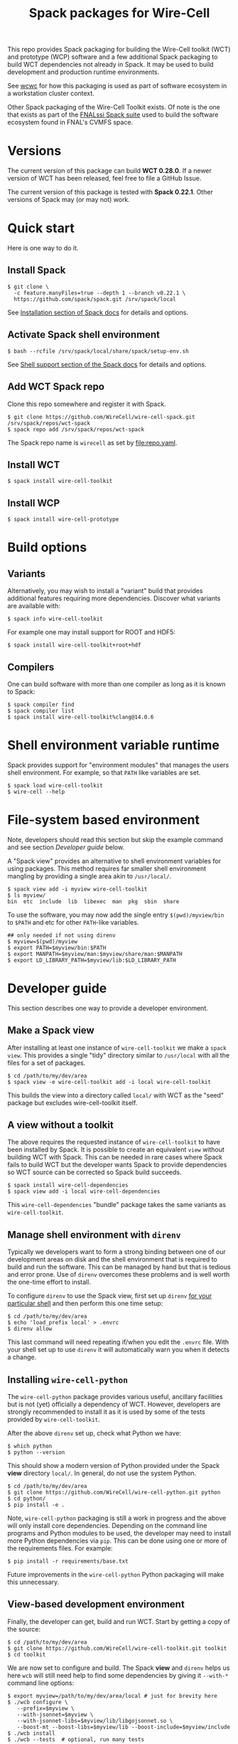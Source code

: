 #+title: Spack packages for Wire-Cell
#+LATEX_HEADER: \usepackage[margin=1in]{geometry}
#+options: toc:t

This repo provides Spack packaging for building the Wire-Cell toolkit (WCT) and prototype (WCP) software and a few additional Spack packaging to build WCT dependencies not already in Spack.  It may be used to build development and production runtime environments.

See [[https://github.com/brettviren/wcwc][wcwc]] for how this packaging is used as part of software ecosystem in a workstation cluster context.

Other Spack packaging of the Wire-Cell Toolkit exists.  Of note is the one that exists as part of the [[https://github.com/FNALssi/fnal_art/tree/develop/packages/wirecell][FNALssi Spack suite]] used to build the software ecosystem found in FNAL's CVMFS space.

* Versions

The current version of this package can build *WCT 0.28.0*.  If a newer version of WCT has been released, feel free to file a GitHub Issue.  

The current version of this package is tested with *Spack 0.22.1*.  Other versions of Spack may (or may not) work.


* Quick start

Here is one way to do it.

** Install Spack

#+begin_example
$ git clone \
  -c feature.manyFiles=true --depth 1 --branch v0.22.1 \
  https://github.com/spack/spack.git /srv/spack/local
#+end_example

See [[https://spack.readthedocs.io/en/latest/getting_started.html#installation][Installation section of Spack docs]] for details and options.

** Activate Spack shell environment

#+begin_example
$ bash --rcfile /srv/spack/local/share/spack/setup-env.sh
#+end_example

See [[https://spack.readthedocs.io/en/latest/getting_started.html#shell-support][Shell support section of the Spack docs]] for details and options.

** Add WCT Spack repo

Clone this repo somewhere and register it with Spack.

#+begin_example
$ git clone https://github.com/WireCell/wire-cell-spack.git /srv/spack/repos/wct-spack
$ spack repo add /srv/spack/repos/wct-spack
#+end_example

The Spack repo name is ~wirecell~ as set by [[file:repo.yaml]].

** Install WCT

#+begin_example
$ spack install wire-cell-toolkit
#+end_example


** Install WCP

#+begin_example
$ spack install wire-cell-prototype
#+end_example

* Build options

** Variants

Alternatively, you may wish to install a "variant" build that provides additional features requiring more dependencies.  Discover what variants are available with:

#+begin_example
$ spack info wire-cell-toolkit
#+end_example

For example one may install support for ROOT and HDF5:

#+begin_example
$ spack install wire-cell-toolkit+root+hdf
#+end_example

** Compilers

One can build software with more than one compiler as long as it is known to Spack:

#+begin_example
$ spack compiler find
$ spack compiler list
$ spack install wire-cell-toolkit%clang@14.0.6
#+end_example


* Shell environment variable runtime

Spack provides support for "environment modules" that manages the users shell environment.  For example, so that ~PATH~ like variables are set.

#+begin_example
$ spack load wire-cell-toolkit
$ wire-cell --help
#+end_example


* File-system based environment

Note, developers should read this section but skip the example command and see section [[Developer guide]] below.

A "Spack view" provides an alternative to shell environment variables for using packages.  This method requires far smaller shell environment mangling by providing a single area akin to ~/usr/local/~.

#+begin_example
$ spack view add -i myview wire-cell-toolkit
$ ls myview/
bin  etc  include  lib  libexec  man  pkg  sbin  share
#+end_example

To use the software, you may now add the single entry
~$(pwd)/myview/bin~ to ~$PATH~ and etc for other ~PATH~-like variables.

#+begin_example
## only needed if not using direnv
$ myview=$(pwd)/myview
$ export PATH=$myview/bin:$PATH
$ export MANPATH=$myview/man:$myview/share/man:$MANPATH
$ export LD_LIBRARY_PATH=$myview/lib:$LD_LIBRARY_PATH
#+end_example


* Developer guide

This section describes one way to provide a developer environment.

** Make a Spack view

After installing at least one instance of ~wire-cell-toolkit~ we make a ~spack view~.  This provides a single "tidy" directory similar to ~/usr/local~ with all the files for a set of packages.

#+begin_example
$ cd /path/to/my/dev/area
$ spack view -e wire-cell-toolkit add -i local wire-cell-toolkit 
#+end_example

This builds the view into a directory called ~local/~ with WCT as the "seed" package but excludes wire-cell-toolkit itself.  

** A view without a toolkit

The above requires the requested instance of ~wire-cell-toolkit~ to have been installed by Spack.  It is possible to create an equivalent ~view~ without building WCT with Spack.  This can be needed in rare cases where Spack fails to build WCT but the developer wants Spack to provide dependencies so WCT source can be corrected so Spack build succeeds.

#+begin_example
$ spack install wire-cell-dependencies
$ spack view add -i local wire-cell-dependencies 
#+end_example

This ~wire-cell-dependencies~ "bundle" package takes the same variants as ~wire-cell-toolkit~.

** Manage shell environment with ~direnv~

Typically we developers want to form a strong binding between one of our development areas on disk and the shell environment that is required to build and run the software.  This can be managed by hand but that is tedious and error prone.  Use of ~direnv~ overcomes these problems and is well worth the one-time effort to install.

To configure ~direnv~ to use the Spack view, first set up ~direnv~ [[https://direnv.net/docs/hook.html][for your particular shell]] and then perform this one time setup:

#+begin_example
$ cd /path/to/my/dev/area
$ echo 'load_prefix local' > .envrc
$ direnv allow
#+end_example

This last command will need repeating if/when you edit the ~.envrc~ file.  With your shell set up to
use ~direnv~ it will automatically warn you when it detects a change.


** Installing ~wire-cell-python~

The ~wire-cell-python~ package provides various useful, ancillary facilities but is not (yet) officially a dependency of WCT.  However, developers are strongly recommended to install it as it is used by some of the tests provided by ~wire-cell-toolkit~.

After the above ~direnv~ set up, check what Python we have:

#+begin_example
$ which python
$ python --version
#+end_example

This should show a modern version of Python provided under the Spack *view* directory ~local/~.  In general, do not use the system Python.

#+begin_example
$ cd /path/to/my/dev/area
$ git clone https://github.com/WireCell/wire-cell-python.git python
$ cd python/
$ pip install -e .
#+end_example

Note, ~wire-cell-python~ packaging is still a work in progress and the above will only install core dependencies.  Depending on the command line programs and Python modules to be used, the developer may need to install more Python dependencies via ~pip~.  This can be done using one or more of the requirements files.  For example:

#+begin_example
$ pip install -r requirements/base.txt
#+end_example

Future improvements in the ~wire-cell-python~ Python packaging will make this unnecessary.


** View-based development environment

Finally, the developer can get, build and run WCT.  Start by getting a copy of the source:

#+begin_example
$ cd /path/to/my/dev/area
$ git clone https://github.com/WireCell/wire-cell-toolkit.git toolkit
$ cd toolkit
#+end_example

We are now set to configure and build.  The Spack *view* and ~direnv~ helps us here ~wcb~ will still need help to find some dependencies by giving it ~--with-*~ command line options:

#+begin_example
$ export myview=/path/to/my/dev/area/local # just for brevity here
$ ./wcb configure \
   --prefix=$myview \
   --with-jsonnet=$myview \
   --with-jsonnet-libs=$myview/lib/libgojsonnet.so \
   --boost-mt --boost-libs=$myview/lib --boost-include=$myview/include
$ ./wcb install
$ ./wcb --tests  # optional, run many tests
#+end_example

Giving ~--prefix=$myview~ to ~wcb~ will cause WCT to be installed right into the Spack *view* directory.  Since ~direnv~ has minimally set up our environment we (almost) ready for full usage:

#+begin_example
$ wire-cell --version
0.18.0-5-g8513660
#+end_example

The ~.envrc~ file is ideal for capturing the few shell environment variable settings that are needed for developers:

#+begin_example
$ cd /path/to/my/dev/area
$ cat << EOF >> .envrc

# Locate configuration files:
path_add WIRECELL_PATH $PWD/toolkit/cfg
path_add WIRECELL_PATH $HOME/opt/wire-cell-data

# Locate BATS for manual running
export BATS_LIB_PATH=$PWD/toolkit/test
PATH_add $PWD/toolkit/test/bats/bin

EOF
#+end_example


** Automate creation of development areas

Creating the patterns described above can be automated using the provided [[./scripts/wct-make-dev]] script.  This script is particularly useful for developer that frequently create new WCT development areas.

#+begin_example
$ ./scripts/wct-make-dev /path/to/work [<spec>]
$ ls -a /path/to/work
.  ..  .direnv  .envrc  local  python  toolkit
#+end_example

The script will guess the newest version of WCT available unless ~<spec>~ is given.  It produces:

- ~.direnv/~ direnv's area holding a Python virtual env.
- ~.envrc~ a direnv config file. 
- ~local/~ holding the Spack view.
- ~python/~ holding git clone of ~wire-cell-python~
- ~toolkit/~ holding git clone of ~wire-cell-toolkit~

At the end the script prints a few lines which can be copy-pasted to build and install the latter two.  Eg:

#+begin_example
cd /path/to/work && direnv allow
cd python && pip install -e . && cd -
bash -c "$WIRECELL_CONFIG" && bash -c "$WIRECELL_BUILD"
#+end_example

The developer is free to subsequently modify the generated ~.envrc~ file as desired.


* Details

** Other compilers

When using a non-default compiler one must set ~CC~ and ~CXX~ before configuring ~wire-cell-toolkit~ build with ~wcb~.


** More than one ~wire-cell-toolkit~ installed

Spack allows multiple packages of the same name to be installed.  Commands like ~spack load~ or ~spack view~ require a package to be identified uniquely.  One way to do that is to specify the *version* and/or set of *variants* for the desired package.  You can discover what is available with:

#+begin_example
$ spack find -v wire-cell-toolkit
-- linux-debian11-haswell / gcc@10.2.1 --------------------------
wire-cell-toolkit@0.18.0~cppjsonnet~hdf~root+tbb
wire-cell-toolkit@0.18.0~cppjsonnet~hdf+root+tbb
wire-cell-toolkit@0.20.0~cppjsonnet+hdf+root+tbb
#+end_example

In this example, adding =+root= or =~root= is enough to make the name unique.  You may test uniqueness, eg:

#+begin_example
$ spack find -v wire-cell-toolkit~root
==> 1 installed package
-- linux-debian11-haswell / gcc@10.2.1 --------------------------
wire-cell-toolkit@0.18.0~cppjsonnet~hdf~root+tbb
#+end_example

If specifying a version and variants are not enough to uniquely determine a package then a "slash-hash" may be used.  To discover these you may run:

#+begin_example
$ spack find -vl wire-cell-toolkit
==> 2 installed packages
-- linux-debian11-haswell / gcc@10.2.1 --------------------------
7rxgr7w wire-cell-toolkit@0.18.0~cppjsonnet~hdf~root+tbb
55c7krd wire-cell-toolkit@0.18.0~cppjsonnet~hdf+root+tbb
urqwjcm wire-cell-toolkit@0.20.0~cppjsonnet+hdf+root+tbb
#+end_example

And again to test a match:

#+begin_example
$ spack find -vl /55c7krd
==> 1 installed package
-- linux-debian11-haswell / gcc@10.2.1 --------------------------
55c7krd wire-cell-toolkit@0.18.0~cppjsonnet~hdf+root+tbb
#+end_example


** Using a Spack "scope"

To better keep multiple Spack instances you use separate, a Spack "scope" may be used.  Some example ones are provided under [[file:./scopes/][scopes/]] directory.

- ~debian/~ :: use Debian packages to provide packages otherwise built
  by Spack.  For use, see example [[file:scripts/wcspack]].


** Choosing versions

By default, Spack will use preferred versions, usually the newest.  You may specify versions of WCT and dependencies at arbitrary detail by spelling out the Spack "spec".

#+begin_example
spack install wire-cell-toolkit@0.20.0+root ^root@6.28.04
#+end_example
See more in the [[https://spack.readthedocs.io/en/latest/basic_usage.html#specs-dependencies][Spack docs]].


** Updating this package

This package is updated infrequently to rely on new releases of Spack and add support for new releases of WCT and its dependencies at versions supported by that new Spack.  This section describes how to update.

Either re-clone the Spack repository as in section [[Install Spack]] or fetch updates.
#+begin_example
$ cd /srv/spack/local/
$ git tag|tail
$ git checkout -b v0.21.2 v0.21.2
#+end_example

Update ~wire-cell-toolkit~ versions for recent [[https://github.com/WireCell/wire-cell-toolkit/releases][Releases]] beyond what are currently captured.
#+begin_example
$ spack info wire-cell-toolkit
$ spack checksum wire-cell-toolkit 0.25.3 0.26.0 0.27.0 0.27.1
#+end_example
Copy-paste the new ~version(...)~ lines into the ~package.py~.

Do a test build.
#+begin_example
$ spack install wire-cell-toolkit+root+hdf+tbb
#+end_example

** Containers

See [[https://github.com/wirecell/wire-cell-spack-containers][wire-cell-spack-containers]] for ideas on how to make and use Docker and Singularity (now Apptainer) containers built via ~wire-cell-spack~ methods.


